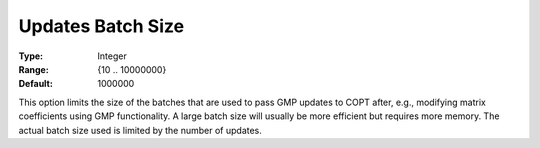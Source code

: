 .. _COPT_General_-_Updates_batch_size:


Updates Batch Size
==================



:Type:	Integer	
:Range:	{10 .. 10000000}	
:Default:	1000000	



This option limits the size of the batches that are used to pass GMP updates to COPT after, e.g., modifying matrix coefficients using GMP functionality. A large batch size will usually be more efficient but requires more memory. The actual batch size used is limited by the number of updates.



